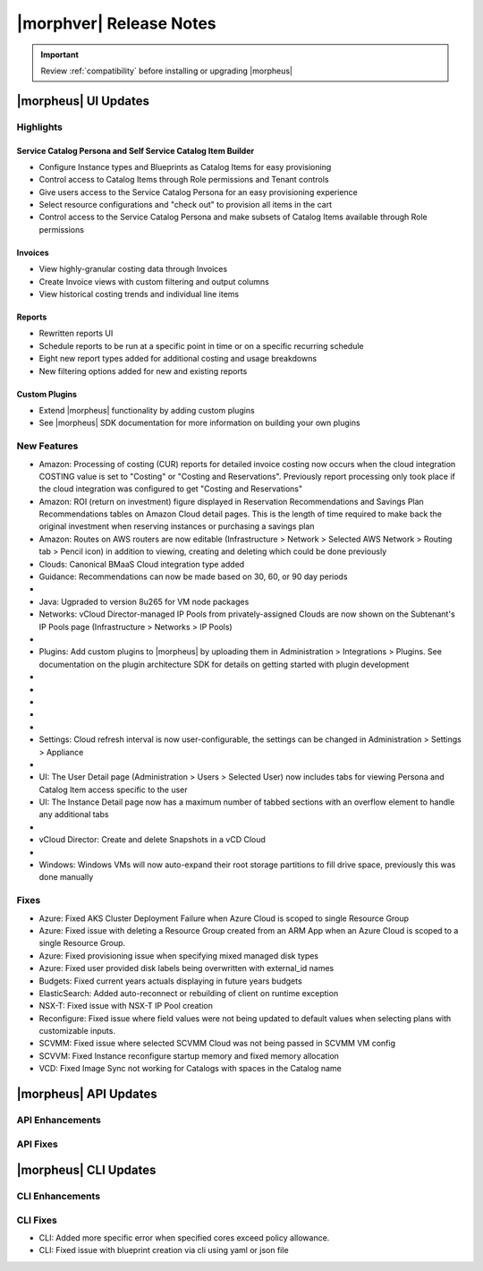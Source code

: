 .. _Release Notes:

*************************
|morphver| Release Notes
*************************

.. IMPORTANT:: Review :ref:`compatibility` before installing or upgrading |morpheus|

|morpheus| UI Updates
=====================

Highlights
----------

Service Catalog Persona and Self Service Catalog Item Builder
`````````````````````````````````````````````````````````````

- Configure Instance types and Blueprints as Catalog Items for easy provisioning
- Control access to Catalog Items through Role permissions and Tenant controls
- Give users access to the Service Catalog Persona for an easy provisioning experience
- Select resource configurations and "check out" to provision all items in the cart
- Control access to the Service Catalog Persona and make subsets of Catalog Items available through Role permissions

.. image:: /images/releases/500/morpheusCatalog500-1.gif

Invoices
````````

- View highly-granular costing data through Invoices
- Create Invoice views with custom filtering and output columns
- View historical costing trends and individual line items

.. image:: /images/releases/500/invoiceList.png

Reports
```````

- Rewritten reports UI
- Schedule reports to be run at a specific point in time or on a specific recurring schedule
- Eight new report types added for additional costing and usage breakdowns
- New filtering options added for new and existing reports

.. image:: /images/releases/500/reportsHome.png

Custom Plugins
``````````````

- Extend |morpheus| functionality by adding custom plugins
- See |morpheus| SDK documentation for more information on building your own plugins

New Features
------------

- Amazon: Processing of costing (CUR) reports for detailed invoice costing now occurs when the cloud integration COSTING value is set to "Costing" or "Costing and Reservations". Previously report processing only took place if the cloud integration was configured to get "Costing and Reservations"
- Amazon: ROI (return on investment) figure displayed in Reservation Recommendations and Savings Plan Recommendations tables on Amazon Cloud detail pages. This is the length of time required to make back the original investment when reserving instances or purchasing a savings plan
- Amazon: Routes on AWS routers are now editable (Infrastructure > Network > Selected AWS Network > Routing tab > Pencil icon) in addition to viewing, creating and deleting which could be done previously
- Clouds: Canonical BMaaS Cloud integration type added
- Guidance: Recommendations can now be made based on 30, 60, or 90 day periods

- .. toggle-header:: :header: Invoices: **Highly-granular costing data surfaced into UI**

     - Added list view showing high-level detail about groups of Invoices (Operations > Costing > Invoices)
     - Invoice list page results can be filtered and customized with desired output columns
     - Click into an Invoice from the list page to see a detail page for the Invoice

- Java: Ugpraded to version 8u265 for VM node packages
- Networks: vCloud Director-managed IP Pools from privately-assigned Clouds are now shown on the Subtenant's IP Pools page (Infrastructure > Networks > IP Pools)

- .. toggle-header:: :header: Personas: **Service Catalog Persona Added**

     - Simplified Service Catalog Persona created for easy provisioning of curated Instance and Blueprint configurations
     - Add items to a cart and "check out" to begin the provisioning process
     - Users can make configuration selections when ordering based on Option Types defined for the catalog item
     - Service Catalog Dashboard displays recent orders, featured catalog items, and an abbreviated list of inventory items
     - Inventory list view for user-owned Instances and Apps
     - View details on user-owned Instances and Apps
     - Control catalog selection and access to specific personas through Role permissions
     - Catalog items with invalid configuration cannot be ordered and friendly error messages are surfaced to aid troubleshooting

- Plugins: Add custom plugins to |morpheus| by uploading them in Administration > Integrations > Plugins. See documentation on the plugin architecture SDK for details on getting started with plugin development

- .. toggle-header:: :header: Reports: **Reports UI and feature set overhauled**

     - New report types added
     - Landing page for Reports now lists report types with buttons to run a selected report type now or schedule one on a recurring basis
     - Clicking into a report type lists all viewable runs of that report type, one-off runs can be executed, schedules for that report type can be viewed or deleted
     - See Reports section of |morpheus| docs for complete feature guides
     - Many report types now allow filtering to include or exclude resources based on multiple tags rather than just one

- .. toggle-header:: :header: Reports: **New report types added**

     Several new report types are added, note that the Amazon costing reports listed below are not shown for users that don't have an Amazon cloud integration exposed to them:

     - Guidance
     - Migration Planning
     - Time Series Cost
     - Amazon Reservation Coverage
     - Amazon Reservation Utilization
     - Amazon Savings Inventory Summary
     - Amazon Savings Plan Coverage
     - Amazon Savings Plan Utilization

- .. toggle-header:: :header: Reports: **Automated Generation of Custom Reports**

     - Click :guilabel:`SCHEDULE` in the row for the report type you wish to run
     - After completing required fields to configure the report, select any default or custom execution schedule from the "SCHEDULE" dropdown list to set the interval. Reports can also be scheduled to be run once at a specific date and time
     - In the future, automated runs will appear for viewing or exporting in the list of reports

     .. image:: /images/releases/500/scheduleReport.png

- .. toggle-header:: :header: Roles: **Changes to User Role Permissions**

     - Permission added for Alarms (Operations: Alarms), previously this permission was dictated by Operations: Health
     - Operations: Health permission relabeled as Admin: Health
     - Permission added to grant access to global guidance thresholds (Admin: Guidance Settings)
     - Permission added for integration of custom plugins

- .. toggle-header:: :header: Self Service: **Catalog Item Builder Added**

     - Self Service section added at Tools > Self Service
     - Configure Instances or Blueprints which will appear as selections when viewing the Service Catalog Persona
     - Control access to the builder through Role permissions and Tenant visibility
     - Select Option Types from the |morpheus| Library for user-selected configuration on provisioning

- Settings: Cloud refresh interval is now user-configurable, the settings can be changed in Administration > Settings > Appliance

- .. toggle-header:: :header: UI: **Reorganization of UI Menu**

     - Health section moved from Operations menu to Administration menu
     - Alarms tab moved from Health to Activity (Operations > Activity)
     - Budgets section moved to a tab in Costing (Operations > Costing) rather than having its own top-level menu selection in the Operations menu
     - Usage tab moved from Activity (Operations > Activity) to Costing (Operations > Costing)
     - Settings (Administration > Settings) now holds settings tabs for Monitoring, Backups, Logs, Provisioning, Environments and Software Licenses rather than keeping them in distinct sections under the Administration menu

- UI: The User Detail page (Administration > Users > Selected User) now includes tabs for viewing Persona and Catalog Item access specific to the user
- UI: The Instance Detail page now has a maximum number of tabbed sections with an overflow element to handle any additional tabs

- .. toggle-header:: :header: UI: **Expansion of Advanced Lists Tables**

     **Advanced Lists tables added to:**

      - Load balancers list page at Infrastructure > Load Balancers
      - Clusters list page at Infrastructure > Clusters

- vCloud Director: Create and delete Snapshots in a vCD Cloud

- .. toggle-header:: :header: Veeam: **Backup Jobs can now be deleted**

     - Backup Jobs are deleted from the :guilabel:`ACTIONS` menu on the Backup Jobs list page (Backups > Jobs)
     - Delete action existed previously but, due to Veeam API limitations, |morpheus| could only disable the job

- Windows: Windows VMs will now auto-expand their root storage partitions to fill drive space, previously this was done manually

Fixes
-----

- Azure: Fixed AKS Cluster Deployment Failure when Azure Cloud is scoped to single Resource Group
- Azure: Fixed issue with deleting a Resource Group created from an ARM App when an Azure Cloud is scoped to a single Resource Group.
- Azure: Fixed provisioning issue when specifying mixed managed disk types
- Azure: Fixed user provided disk labels being overwritten with external_id names
- Budgets: Fixed current years actuals displaying in future years budgets
- ElasticSearch: Added auto-reconnect or rebuilding of client on runtime exception 
- NSX-T: Fixed issue with NSX-T IP Pool creation
- Reconfigure: Fixed issue where field values were not being updated to default values when selecting plans with customizable inputs.
- SCVMM: Fixed issue where selected SCVMM Cloud was not being passed in SCVMM VM config 
- SCVVM: Fixed Instance reconfigure startup memory and fixed memory allocation
- VCD: Fixed Image Sync not working for Catalogs with spaces in the Catalog name

|morpheus| API Updates
======================

API Enhancements
----------------

API Fixes
---------

|morpheus| CLI Updates
======================

CLI Enhancements
----------------

CLI Fixes
---------

- CLI: Added more specific error when specified cores exceed policy allowance.
- CLI: Fixed issue with blueprint creation via cli using yaml or json file
